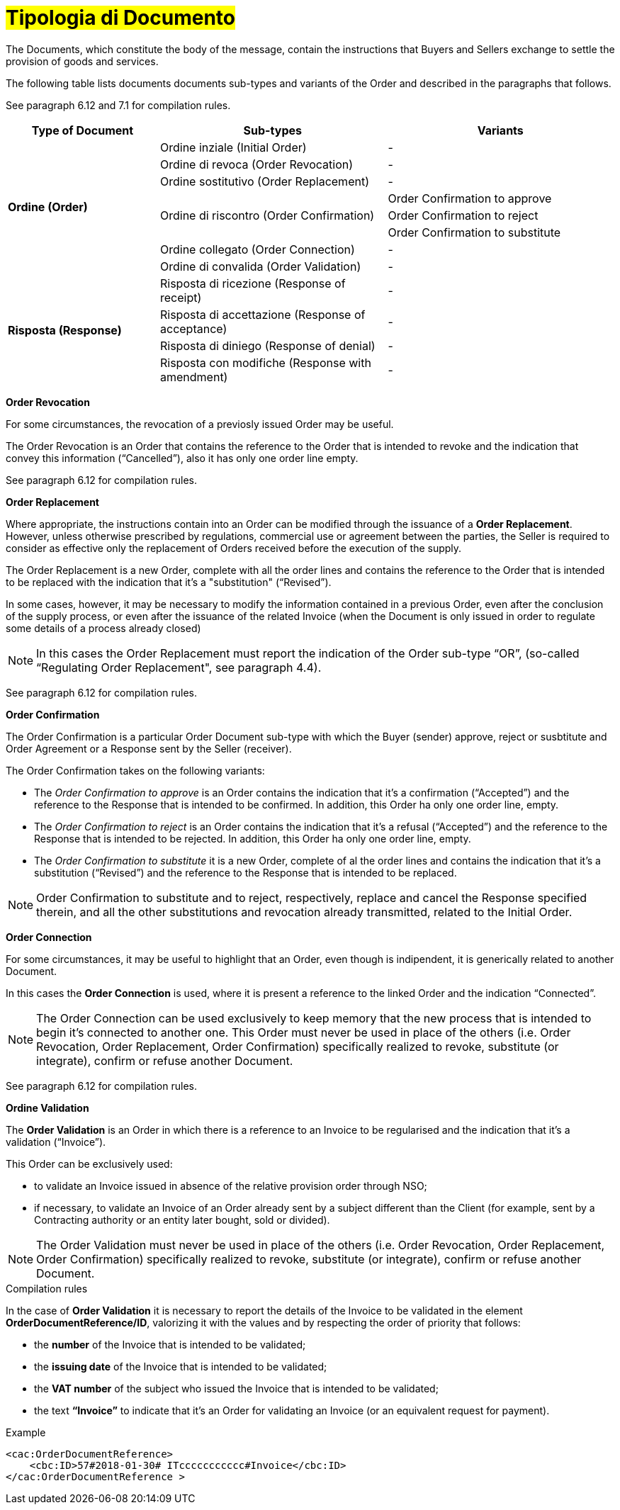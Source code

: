[[tipologia-documento]]
= #Tipologia di Documento#


The Documents, which constitute the body of the message, contain the instructions that Buyers and Sellers exchange to settle the provision of goods and services.

The following table lists documents documents sub-types and variants of the Order and described in the paragraphs that follows.

See paragraph 6.12 and 7.1 for compilation rules.


[width="100%", cols="2,3,3", options="header"]
|===

^.^|*Type of Document* 
^.^|*Sub-types*
^.^|*Variants* 


.8+^.^|*Ordine (Order)* 
| Ordine inziale (Initial Order)| -
| Ordine di revoca (Order Revocation)| -  
| Ordine sostitutivo (Order Replacement)| -
.3+.^| Ordine di riscontro (Order Confirmation) | Order Confirmation to approve | Order Confirmation to reject | Order Confirmation to substitute 
| Ordine collegato (Order Connection) | - 
| Ordine di convalida (Order Validation)| - 


.8+^.^|*Risposta (Response)* 
| Risposta di ricezione (Response of receipt) | -
| Risposta di accettazione (Response of acceptance) | -  
| Risposta di diniego (Response of denial)| -
| Risposta con modifiche (Response with amendment) | - 

|===



*[red]#Order Revocation#*

For some circumstances, the revocation of a previosly issued Order may be useful. +

The Order Revocation is an Order that contains the reference to the Order that is intended to revoke and the indication that convey this information (“Cancelled”), also it has only one order line empty.

See paragraph 6.12 for compilation rules.


*[red]#Order Replacement#*

Where appropriate, the instructions contain into an Order can be modified through the issuance of a *Order Replacement*. However, unless otherwise prescribed by regulations, commercial use or agreement between the parties, the Seller is required to consider as effective only the replacement of Orders received before the execution of the supply. 

The Order Replacement is a new Order, complete with all the order lines and contains the reference to the Order that is intended to be replaced with the indication that it's a "substitution" (“Revised”).

In some cases, however, it may be necessary to modify the information contained in a previous Order, even after the conclusion of the supply process, or even after the issuance of the related Invoice (when the Document is only issued in order to regulate some details of a process already closed)

[NOTE]
In this cases the Order Replacement must report the indication of the Order sub-type “OR”, (so-called “Regulating Order Replacement", see paragraph 4.4).


See paragraph 6.12 for compilation rules.



*[red]#Order Confirmation#*

The Order Confirmation is a particular Order Document sub-type with which the Buyer (sender) approve, reject or susbtitute and Order Agreement or a Response sent by the Seller (receiver).

The Order Confirmation takes on the following variants: +

*  The _Order Confirmation to approve_ is an Order contains the indication that it's a confirmation (“Accepted”) and the reference to the Response that is intended to be confirmed. In addition, this Order ha only one order line, empty.
* The _Order Confirmation to reject_ is an Order contains the indication that it's a refusal (“Accepted”) and the reference to the Response that is intended to be rejected. In addition, this Order ha only one order line, empty.
* The _Order Confirmation to substitute_ it is a new Order, complete of al the order lines and contains the indication that it's a substitution (“Revised”) and the reference to the Response that is intended to be replaced. +


[NOTE]
Order Confirmation to substitute and to reject, respectively, replace and cancel the Response specified therein, and all the other substitutions and revocation already transmitted, related to the Initial Order.



*[red]#Order Connection#*

For some circumstances, it may be useful to highlight that an Order, even though is indipendent, it is generically related to another Document.

In this cases the *Order Connection* is used, where it is present a reference to the linked Order and the indication “Connected”.


[NOTE]
The Order Connection can be used exclusively to keep memory that the new process that is intended to begin it's connected to another one. This Order must never be used in place of the others (i.e. Order Revocation, Order Replacement, Order Confirmation) specifically realized to revoke, substitute (or integrate), confirm or refuse another Document.

See paragraph 6.12 for compilation rules.


*[red]#Ordine Validation#*

The *Order Validation* is an Order in which there is a reference to an Invoice to be regularised and the indication that it's a validation (“Invoice”). 

This Order can be exclusively used: +

* to validate an Invoice issued in absence of the relative provision order through NSO;
* if necessary, to validate an Invoice of an Order already sent by a subject different than the Client (for example, sent by a Contracting authority or an entity later bought, sold or divided).

[NOTE]
The Order Validation must never be used in place of the others (i.e. Order Revocation, Order Replacement, Order Confirmation) specifically realized to revoke, substitute (or integrate), confirm or refuse another Document.

.Compilation rules 

In the case of *Order Validation* it is necessary to report the details of the Invoice to be validated in the element *OrderDocumentReference/ID*, valorizing it with the values and by respecting the order of priority that follows:

* the *number* of the Invoice that is intended to be validated;

* the *issuing date* of the Invoice that is intended to be validated;

* the *VAT number* of the subject who issued the Invoice   that is intended to be validated;

* the text *“Invoice”* to indicate that it's an Order for validating an Invoice (or an equivalent request for payment).

.Example
[source, xml, indent=0]
----
<cac:OrderDocumentReference>
    <cbc:ID>57#2018-01-30# ITccccccccccc#Invoice</cbc:ID>
</cac:OrderDocumentReference >
----







